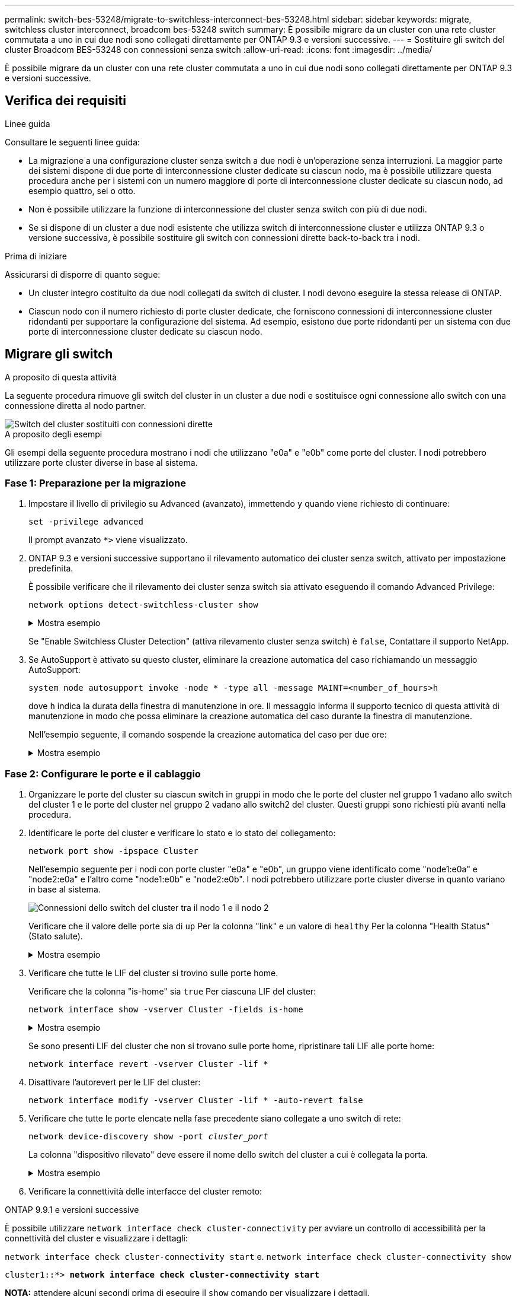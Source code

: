 ---
permalink: switch-bes-53248/migrate-to-switchless-interconnect-bes-53248.html 
sidebar: sidebar 
keywords: migrate, switchless cluster interconnect, broadcom bes-53248 switch 
summary: È possibile migrare da un cluster con una rete cluster commutata a uno in cui due nodi sono collegati direttamente per ONTAP 9.3 e versioni successive. 
---
= Sostituire gli switch del cluster Broadcom BES-53248 con connessioni senza switch
:allow-uri-read: 
:icons: font
:imagesdir: ../media/


[role="lead"]
È possibile migrare da un cluster con una rete cluster commutata a uno in cui due nodi sono collegati direttamente per ONTAP 9.3 e versioni successive.



== Verifica dei requisiti

.Linee guida
Consultare le seguenti linee guida:

* La migrazione a una configurazione cluster senza switch a due nodi è un'operazione senza interruzioni. La maggior parte dei sistemi dispone di due porte di interconnessione cluster dedicate su ciascun nodo, ma è possibile utilizzare questa procedura anche per i sistemi con un numero maggiore di porte di interconnessione cluster dedicate su ciascun nodo, ad esempio quattro, sei o otto.
* Non è possibile utilizzare la funzione di interconnessione del cluster senza switch con più di due nodi.
* Se si dispone di un cluster a due nodi esistente che utilizza switch di interconnessione cluster e utilizza ONTAP 9.3 o versione successiva, è possibile sostituire gli switch con connessioni dirette back-to-back tra i nodi.


.Prima di iniziare
Assicurarsi di disporre di quanto segue:

* Un cluster integro costituito da due nodi collegati da switch di cluster. I nodi devono eseguire la stessa release di ONTAP.
* Ciascun nodo con il numero richiesto di porte cluster dedicate, che forniscono connessioni di interconnessione cluster ridondanti per supportare la configurazione del sistema. Ad esempio, esistono due porte ridondanti per un sistema con due porte di interconnessione cluster dedicate su ciascun nodo.




== Migrare gli switch

.A proposito di questa attività
La seguente procedura rimuove gli switch del cluster in un cluster a due nodi e sostituisce ogni connessione allo switch con una connessione diretta al nodo partner.

image::../media/tnsc_clusterswitches_and_direct_connections.PNG[Switch del cluster sostituiti con connessioni dirette]

.A proposito degli esempi
Gli esempi della seguente procedura mostrano i nodi che utilizzano "e0a" e "e0b" come porte del cluster. I nodi potrebbero utilizzare porte cluster diverse in base al sistema.



=== Fase 1: Preparazione per la migrazione

. Impostare il livello di privilegio su Advanced (avanzato), immettendo `y` quando viene richiesto di continuare:
+
`set -privilege advanced`

+
Il prompt avanzato `*>` viene visualizzato.

. ONTAP 9.3 e versioni successive supportano il rilevamento automatico dei cluster senza switch, attivato per impostazione predefinita.
+
È possibile verificare che il rilevamento dei cluster senza switch sia attivato eseguendo il comando Advanced Privilege:

+
`network options detect-switchless-cluster show`

+
.Mostra esempio
[%collapsible]
====
Il seguente esempio di output mostra se l'opzione è attivata.

[listing]
----
cluster::*> network options detect-switchless-cluster show
   (network options detect-switchless-cluster show)
Enable Switchless Cluster Detection: true
----
====
+
Se "Enable Switchless Cluster Detection" (attiva rilevamento cluster senza switch) è `false`, Contattare il supporto NetApp.

. Se AutoSupport è attivato su questo cluster, eliminare la creazione automatica del caso richiamando un messaggio AutoSupport:
+
`system node autosupport invoke -node * -type all -message MAINT=<number_of_hours>h`

+
dove `h` indica la durata della finestra di manutenzione in ore. Il messaggio informa il supporto tecnico di questa attività di manutenzione in modo che possa eliminare la creazione automatica del caso durante la finestra di manutenzione.

+
Nell'esempio seguente, il comando sospende la creazione automatica del caso per due ore:

+
.Mostra esempio
[%collapsible]
====
[listing]
----
cluster::*> system node autosupport invoke -node * -type all -message MAINT=2h
----
====




=== Fase 2: Configurare le porte e il cablaggio

. Organizzare le porte del cluster su ciascun switch in gruppi in modo che le porte del cluster nel gruppo 1 vadano allo switch del cluster 1 e le porte del cluster nel gruppo 2 vadano allo switch2 del cluster. Questi gruppi sono richiesti più avanti nella procedura.
. Identificare le porte del cluster e verificare lo stato e lo stato del collegamento:
+
`network port show -ipspace Cluster`

+
Nell'esempio seguente per i nodi con porte cluster "e0a" e "e0b", un gruppo viene identificato come "node1:e0a" e "node2:e0a" e l'altro come "node1:e0b" e "node2:e0b". I nodi potrebbero utilizzare porte cluster diverse in quanto variano in base al sistema.

+
image::../media/tnsc_clusterswitch_connections.PNG[Connessioni dello switch del cluster tra il nodo 1 e il nodo 2]

+
Verificare che il valore delle porte sia di `up` Per la colonna "link" e un valore di `healthy` Per la colonna "Health Status" (Stato salute).

+
.Mostra esempio
[%collapsible]
====
[listing]
----
cluster::> network port show -ipspace Cluster
Node: node1
                                                                 Ignore
                                             Speed(Mbps) Health  Health
Port  IPspace   Broadcast Domain Link  MTU   Admin/Oper	 Status  Status
----- --------- ---------------- ----- ----- ----------- ------- -------
e0a   Cluster   Cluster          up    9000  auto/10000  healthy false
e0b   Cluster   Cluster          up    9000  auto/10000  healthy false

Node: node2
                                                                 Ignore
                                             Speed(Mbps) Health  Health
Port  IPspace   Broadcast Domain Link  MTU   Admin/Oper	 Status  Status
----- --------- ---------------- ----- ----- ----------- ------- -------
e0a   Cluster   Cluster          up    9000  auto/10000  healthy false
e0b   Cluster   Cluster          up    9000  auto/10000  healthy false
4 entries were displayed.
----
====
. Verificare che tutte le LIF del cluster si trovino sulle porte home.
+
Verificare che la colonna "is-home" sia `true` Per ciascuna LIF del cluster:

+
`network interface show -vserver Cluster -fields is-home`

+
.Mostra esempio
[%collapsible]
====
[listing]
----
cluster::*> net int show -vserver Cluster -fields is-home
(network interface show)
vserver  lif          is-home
-------- ------------ --------
Cluster  node1_clus1  true
Cluster  node1_clus2  true
Cluster  node2_clus1  true
Cluster  node2_clus2  true
4 entries were displayed.
----
====
+
Se sono presenti LIF del cluster che non si trovano sulle porte home, ripristinare tali LIF alle porte home:

+
`network interface revert -vserver Cluster -lif *`

. Disattivare l'autorevert per le LIF del cluster:
+
`network interface modify -vserver Cluster -lif * -auto-revert false`

. Verificare che tutte le porte elencate nella fase precedente siano collegate a uno switch di rete:
+
`network device-discovery show -port _cluster_port_`

+
La colonna "dispositivo rilevato" deve essere il nome dello switch del cluster a cui è collegata la porta.

+
.Mostra esempio
[%collapsible]
====
L'esempio seguente mostra che le porte del cluster "e0a" e "e0b" sono collegate correttamente agli switch del cluster "cs1" e "cs2".

[listing]
----
cluster::> network device-discovery show -port e0a|e0b
  (network device-discovery show)
Node/     Local  Discovered
Protocol  Port   Device (LLDP: ChassisID)  Interface  Platform
--------- ------ ------------------------- ---------- ----------
node1/cdp
          e0a    cs1                       0/11       BES-53248
          e0b    cs2                       0/12       BES-53248
node2/cdp
          e0a    cs1                       0/9        BES-53248
          e0b    cs2                       0/9        BES-53248
4 entries were displayed.
----
====
. Verificare la connettività delle interfacce del cluster remoto:


[role="tabbed-block"]
====
.ONTAP 9.9.1 e versioni successive
--
È possibile utilizzare `network interface check cluster-connectivity` per avviare un controllo di accessibilità per la connettività del cluster e visualizzare i dettagli:

`network interface check cluster-connectivity start` e. `network interface check cluster-connectivity show`

[listing, subs="+quotes"]
----
cluster1::*> *network interface check cluster-connectivity start*
----
*NOTA:* attendere alcuni secondi prima di eseguire il `show` comando per visualizzare i dettagli.

[listing, subs="+quotes"]
----
cluster1::*> *network interface check cluster-connectivity show*
                                  Source           Destination      Packet
Node   Date                       LIF              LIF              Loss
------ -------------------------- ---------------- ---------------- -----------
node1
       3/5/2022 19:21:18 -06:00   node1_clus2      node2-clus1      none
       3/5/2022 19:21:20 -06:00   node1_clus2      node2_clus2      none
node2
       3/5/2022 19:21:18 -06:00   node2_clus2      node1_clus1      none
       3/5/2022 19:21:20 -06:00   node2_clus2      node1_clus2      none
----
--
.Tutte le release di ONTAP
--
Per tutte le release di ONTAP, è possibile utilizzare anche `cluster ping-cluster -node <name>` comando per controllare la connettività:

`cluster ping-cluster -node <name>`

[listing, subs="+quotes"]
----
cluster1::*> *cluster ping-cluster -node local*
Host is node2
Getting addresses from network interface table...
Cluster node1_clus1 169.254.209.69 node1 e0a
Cluster node1_clus2 169.254.49.125 node1 e0b
Cluster node2_clus1 169.254.47.194 node2 e0a
Cluster node2_clus2 169.254.19.183 node2 e0b
Local = 169.254.47.194 169.254.19.183
Remote = 169.254.209.69 169.254.49.125
Cluster Vserver Id = 4294967293
Ping status:

Basic connectivity succeeds on 4 path(s)
Basic connectivity fails on 0 path(s)

Detected 9000 byte MTU on 4 path(s):
Local 169.254.47.194 to Remote 169.254.209.69
Local 169.254.47.194 to Remote 169.254.49.125
Local 169.254.19.183 to Remote 169.254.209.69
Local 169.254.19.183 to Remote 169.254.49.125
Larger than PMTU communication succeeds on 4 path(s)
RPC status:
2 paths up, 0 paths down (tcp check)
2 paths up, 0 paths down (udp check)
----
--
====
. [[step7]] verificare che il cluster sia integro:
+
`cluster ring show`

+
Tutte le unità devono essere master o secondarie.

. Impostare la configurazione senza switch per le porte del gruppo 1.
+

IMPORTANT: Per evitare potenziali problemi di rete, è necessario scollegare le porte dal raggruppo1 e ricollegarle il più rapidamente possibile, ad esempio *in meno di 20 secondi*.

+
.. Scollegare tutti i cavi dalle porte del raggruppo1 contemporaneamente.
+
Nell'esempio seguente, i cavi vengono scollegati dalla porta "e0a" su ciascun nodo e il traffico del cluster continua attraverso lo switch e la porta "e0b" su ciascun nodo:

+
image::../media/tnsc_clusterswitch1_disconnected.PNG[ClusterSwitch1 disconnesso]

.. Collegare le porte del gruppo 1 da una parte all'altro.
+
Nell'esempio seguente, "e0a" sul nodo 1 è collegato a "e0a" sul nodo 2:

+
image::../media/tnsc_ports_e0a_direct_connection.PNG[Connessione diretta tra le porte "e0a"]



. L'opzione di rete del cluster senza switch passa da `false` a. `true`. Questa operazione potrebbe richiedere fino a 45 secondi. Verificare che l'opzione switchless sia impostata su `true`:
+
`network options switchless-cluster show`

+
Il seguente esempio mostra che il cluster senza switch è abilitato:

+
[listing]
----
cluster::*> network options switchless-cluster show
Enable Switchless Cluster: true
----
. Verificare la connettività delle interfacce del cluster remoto:


[role="tabbed-block"]
====
.ONTAP 9.9.1 e versioni successive
--
È possibile utilizzare `network interface check cluster-connectivity` per avviare un controllo di accessibilità per la connettività del cluster e visualizzare i dettagli:

`network interface check cluster-connectivity start` e. `network interface check cluster-connectivity show`

[listing, subs="+quotes"]
----
cluster1::*> *network interface check cluster-connectivity start*
----
*NOTA:* attendere alcuni secondi prima di eseguire il `show` comando per visualizzare i dettagli.

[listing, subs="+quotes"]
----
cluster1::*> *network interface check cluster-connectivity show*
                                  Source           Destination      Packet
Node   Date                       LIF              LIF              Loss
------ -------------------------- ---------------- ---------------- -----------
node1
       3/5/2022 19:21:18 -06:00   node1_clus2      node2-clus1      none
       3/5/2022 19:21:20 -06:00   node1_clus2      node2_clus2      none
node2
       3/5/2022 19:21:18 -06:00   node2_clus2      node1_clus1      none
       3/5/2022 19:21:20 -06:00   node2_clus2      node1_clus2      none
----
--
.Tutte le release di ONTAP
--
Per tutte le release di ONTAP, è possibile utilizzare anche `cluster ping-cluster -node <name>` comando per controllare la connettività:

`cluster ping-cluster -node <name>`

[listing, subs="+quotes"]
----
cluster1::*> *cluster ping-cluster -node local*
Host is node2
Getting addresses from network interface table...
Cluster node1_clus1 169.254.209.69 node1 e0a
Cluster node1_clus2 169.254.49.125 node1 e0b
Cluster node2_clus1 169.254.47.194 node2 e0a
Cluster node2_clus2 169.254.19.183 node2 e0b
Local = 169.254.47.194 169.254.19.183
Remote = 169.254.209.69 169.254.49.125
Cluster Vserver Id = 4294967293
Ping status:

Basic connectivity succeeds on 4 path(s)
Basic connectivity fails on 0 path(s)

Detected 9000 byte MTU on 4 path(s):
Local 169.254.47.194 to Remote 169.254.209.69
Local 169.254.47.194 to Remote 169.254.49.125
Local 169.254.19.183 to Remote 169.254.209.69
Local 169.254.19.183 to Remote 169.254.49.125
Larger than PMTU communication succeeds on 4 path(s)
RPC status:
2 paths up, 0 paths down (tcp check)
2 paths up, 0 paths down (udp check)
----
--
====

IMPORTANT: Prima di passare alla fase successiva, è necessario attendere almeno due minuti per confermare una connessione back-to-back funzionante sul gruppo 1.

. [[step11]] impostare la configurazione senza switch per le porte del gruppo 2.
+

IMPORTANT: Per evitare potenziali problemi di rete, è necessario scollegare le porte dal gruppo 2 e ricollegarle il più rapidamente possibile, ad esempio *in meno di 20 secondi*.

+
.. Scollegare tutti i cavi dalle porte del raggruppo2 contemporaneamente.
+
Nell'esempio seguente, i cavi vengono scollegati dalla porta "e0b" su ciascun nodo e il traffico del cluster continua attraverso la connessione diretta tra le porte "e0a":

+
image::../media/tnsc_clusterswitch2_disconnected.PNG[ClusterSwitch2 disconnesso]

.. Collegare le porte del group2 in modo che si inserano nella parte posteriore.
+
Nell'esempio seguente, "e0a" sul nodo 1 è collegato a "e0a" sul nodo 2 e "e0b" sul nodo 1 è collegato a "e0b" sul nodo 2:

+
image::../media/tnsc_node1_and_node2_direct_connection.PNG[Connessione diretta tra le porte sul nodo 1 e sul nodo 2]







=== Fase 3: Verificare la configurazione

. Verificare che le porte su entrambi i nodi siano collegate correttamente:
+
`network device-discovery show -port _cluster_port_`

+
.Mostra esempio
[%collapsible]
====
L'esempio seguente mostra che le porte del cluster "e0a" e "e0b" sono collegate correttamente alla porta corrispondente sul partner del cluster:

[listing]
----
cluster::> net device-discovery show -port e0a|e0b
  (network device-discovery show)
Node/      Local  Discovered
Protocol   Port   Device (LLDP: ChassisID)  Interface  Platform
---------- ------ ------------------------- ---------- ----------
node1/cdp
           e0a    node2                     e0a        AFF-A300
           e0b    node2                     e0b        AFF-A300
node1/lldp
           e0a    node2 (00:a0:98:da:16:44) e0a        -
           e0b    node2 (00:a0:98:da:16:44) e0b        -
node2/cdp
           e0a    node1                     e0a        AFF-A300
           e0b    node1                     e0b        AFF-A300
node2/lldp
           e0a    node1 (00:a0:98:da:87:49) e0a        -
           e0b    node1 (00:a0:98:da:87:49) e0b        -
8 entries were displayed.
----
====
. Riattivare il ripristino automatico per le LIF del cluster:
+
`network interface modify -vserver Cluster -lif * -auto-revert true`

. Verificare che tutte le LIF siano a casa. Questa operazione potrebbe richiedere alcuni secondi.
+
`network interface show -vserver Cluster -lif _lif_name_`

+
.Mostra esempio
[%collapsible]
====
I LIF sono stati ripristinati se la colonna "is Home" è `true`, come illustrato per `node1_clus2` e. `node2_clus2` nel seguente esempio:

[listing]
----
cluster::> network interface show -vserver Cluster -fields curr-port,is-home
vserver  lif           curr-port is-home
-------- ------------- --------- -------
Cluster  node1_clus1   e0a       true
Cluster  node1_clus2   e0b       true
Cluster  node2_clus1   e0a       true
Cluster  node2_clus2   e0b       true
4 entries were displayed.
----
====
+
Se uno dei cluster LIFS non è tornato alle porte home, ripristinarli manualmente dal nodo locale:

+
`network interface revert -vserver Cluster -lif _lif_name_`

. Controllare lo stato del cluster dei nodi dalla console di sistema di uno dei nodi:
+
`cluster show`

+
.Mostra esempio
[%collapsible]
====
L'esempio seguente mostra epsilon su entrambi i nodi da visualizzare `false`:

[listing]
----
Node  Health  Eligibility Epsilon
----- ------- ----------- --------
node1 true    true        false
node2 true    true        false
2 entries were displayed.
----
====
. Verificare la connettività delle interfacce del cluster remoto:


[role="tabbed-block"]
====
.ONTAP 9.9.1 e versioni successive
--
È possibile utilizzare `network interface check cluster-connectivity` per avviare un controllo di accessibilità per la connettività del cluster e visualizzare i dettagli:

`network interface check cluster-connectivity start` e. `network interface check cluster-connectivity show`

[listing, subs="+quotes"]
----
cluster1::*> *network interface check cluster-connectivity start*
----
*NOTA:* attendere alcuni secondi prima di eseguire il `show` comando per visualizzare i dettagli.

[listing, subs="+quotes"]
----
cluster1::*> *network interface check cluster-connectivity show*
                                  Source           Destination      Packet
Node   Date                       LIF              LIF              Loss
------ -------------------------- ---------------- ---------------- -----------
node1
       3/5/2022 19:21:18 -06:00   node1_clus2      node2-clus1      none
       3/5/2022 19:21:20 -06:00   node1_clus2      node2_clus2      none
node2
       3/5/2022 19:21:18 -06:00   node2_clus2      node1_clus1      none
       3/5/2022 19:21:20 -06:00   node2_clus2      node1_clus2      none
----
--
.Tutte le release di ONTAP
--
Per tutte le release di ONTAP, è possibile utilizzare anche `cluster ping-cluster -node <name>` comando per controllare la connettività:

`cluster ping-cluster -node <name>`

[listing, subs="+quotes"]
----
cluster1::*> *cluster ping-cluster -node local*
Host is node2
Getting addresses from network interface table...
Cluster node1_clus1 169.254.209.69 node1 e0a
Cluster node1_clus2 169.254.49.125 node1 e0b
Cluster node2_clus1 169.254.47.194 node2 e0a
Cluster node2_clus2 169.254.19.183 node2 e0b
Local = 169.254.47.194 169.254.19.183
Remote = 169.254.209.69 169.254.49.125
Cluster Vserver Id = 4294967293
Ping status:

Basic connectivity succeeds on 4 path(s)
Basic connectivity fails on 0 path(s)

Detected 9000 byte MTU on 4 path(s):
Local 169.254.47.194 to Remote 169.254.209.69
Local 169.254.47.194 to Remote 169.254.49.125
Local 169.254.19.183 to Remote 169.254.209.69
Local 169.254.19.183 to Remote 169.254.49.125
Larger than PMTU communication succeeds on 4 path(s)
RPC status:
2 paths up, 0 paths down (tcp check)
2 paths up, 0 paths down (udp check)
----
--
====
. [[step6]] se è stata soppressa la creazione automatica dei casi, riattivarla richiamando un messaggio AutoSupport:
+
`system node autosupport invoke -node * -type all -message MAINT=END`

+
Per ulteriori informazioni, vedere link:https://kb.netapp.com/Advice_and_Troubleshooting/Data_Storage_Software/ONTAP_OS/How_to_suppress_automatic_case_creation_during_scheduled_maintenance_windows_-_ONTAP_9["Articolo della Knowledge base di NetApp 1010449: Come eliminare la creazione automatica del caso durante le finestre di manutenzione pianificate"^].

. Modificare nuovamente il livello di privilegio in admin:
+
`set -privilege admin`



.Quali sono le prossime novità?
Dopo aver sostituito gli interruttori, puoi link:../switch-cshm/config-overview.html["configurare il monitoraggio dello stato dello switch"].
